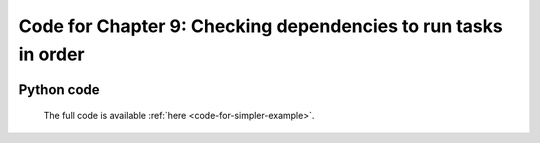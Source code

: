.. _manual_9th_chapter.codes:
.. |task| replace:: **task**
.. _task: ../../glossary.html#term-task
.. |job| replace:: **job**
.. _job: ../../glossary.html#term-job
.. |decorator| replace:: **decorator**
.. _decorator: ../../glossary.html#term-decorator
.. |pipeline_run| replace:: **pipeline_run**
.. _pipeline_run: ../../pipeline_functions.html#pipeline_run

##################################################################
Code for Chapter 9: Checking dependencies to run tasks in order
##################################################################

    .. hlist::

        * :ref:`Manual overview <manual>` 
        * :ref:`Chapter 9 <manual_9th_chapter>` 

    
    
-------------------------------------
    Python code
-------------------------------------    
    The full code is available :ref:`here <code-for-simpler-example>`.

